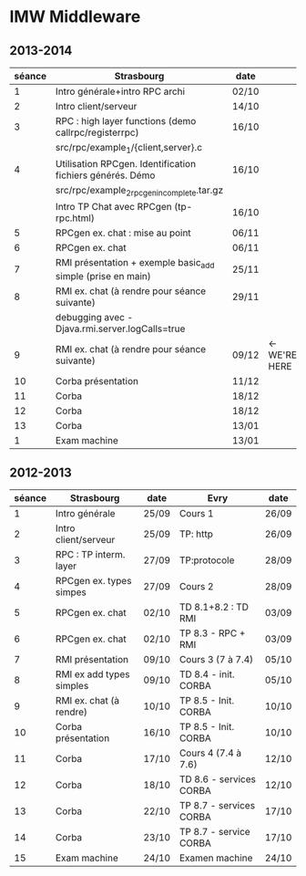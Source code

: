 
* IMW Middleware


** 2013-2014

| séance | Strasbourg                                                  | date  |               |
|--------+-------------------------------------------------------------+-------+---------------|
|      1 | Intro générale+intro RPC archi                              | 02/10 |               |
|      2 | Intro client/serveur                                        | 14/10 |               |
|      3 | RPC : high layer functions (demo callrpc/registerrpc)       | 16/10 |               |
|        | src/rpc/example_1/{client,server}.c                         |       |               |
|      4 | Utilisation RPCgen. Identification fichiers générés. Démo   | 16/10 |               |
|        | src/rpc/example_2_rpcgen_incomplete.tar.gz                  |       |               |
|        | Intro TP Chat avec RPCgen (tp-rpc.html)                     | 16/10 |               |
|      5 | RPCgen ex. chat : mise au point                             | 06/11 |               |
|      6 | RPCgen ex. chat                                             | 06/11 |               |
|      7 | RMI présentation + exemple basic_add simple (prise en main) | 25/11 |               |
|      8 | RMI ex. chat (à rendre pour séance suivante)                | 29/11 |               |
|        | debugging avec -Djava.rmi.server.logCalls=true              |       |               |
|      9 | RMI ex. chat (à rendre pour séance suivante)                | 09/12 | <- WE'RE HERE |
|     10 | Corba présentation                                          | 11/12 |               |
|     11 | Corba                                                       | 18/12 |               |
|     12 | Corba                                                       | 18/12 |               |
|     13 | Corba                                                       | 13/01 |               |
|      1 | Exam machine                                                | 13/01 |               |


** 2012-2013

| séance | Strasbourg               | date  | Evry                    | date  |
|--------+--------------------------+-------+-------------------------+-------|
|      1 | Intro générale           | 25/09 | Cours 1                 | 26/09 |
|      2 | Intro client/serveur     | 25/09 | TP: http                | 26/09 |
|      3 | RPC : TP interm. layer   | 27/09 | TP:protocole            | 28/09 |
|      4 | RPCgen ex. types simpes  | 27/09 | Cours 2                 | 28/09 |
|      5 | RPCgen ex. chat          | 02/10 | TD 8.1+8.2 : TD RMI     | 03/09 |
|      6 | RPCgen ex. chat          | 02/10 | TP 8.3 - RPC + RMI      | 03/09 |
|      7 | RMI présentation         | 09/10 | Cours 3 (7 à 7.4)       | 05/10 |
|      8 | RMI ex add types simples | 09/10 | TD 8.4 - init. CORBA    | 05/10 |
|      9 | RMI ex. chat (à rendre)  | 10/10 | TP 8.5 - Init. CORBA    | 10/10 |
|     10 | Corba présentation       | 16/10 | TP 8.5 - Init. CORBA    | 10/10 |
|     11 | Corba                    | 17/10 | Cours 4 (7.4 à 7.6)     | 12/10 |
|     12 | Corba                    | 18/10 | TD 8.6 - services CORBA | 12/10 |
|     13 | Corba                    | 22/10 | TP 8.7 - services CORBA | 17/10 |
|     14 | Corba                    | 23/10 | TP 8.7 - service CORBA  | 17/10 |
|     15 | Exam machine             | 24/10 | Examen machine          | 24/10 |
